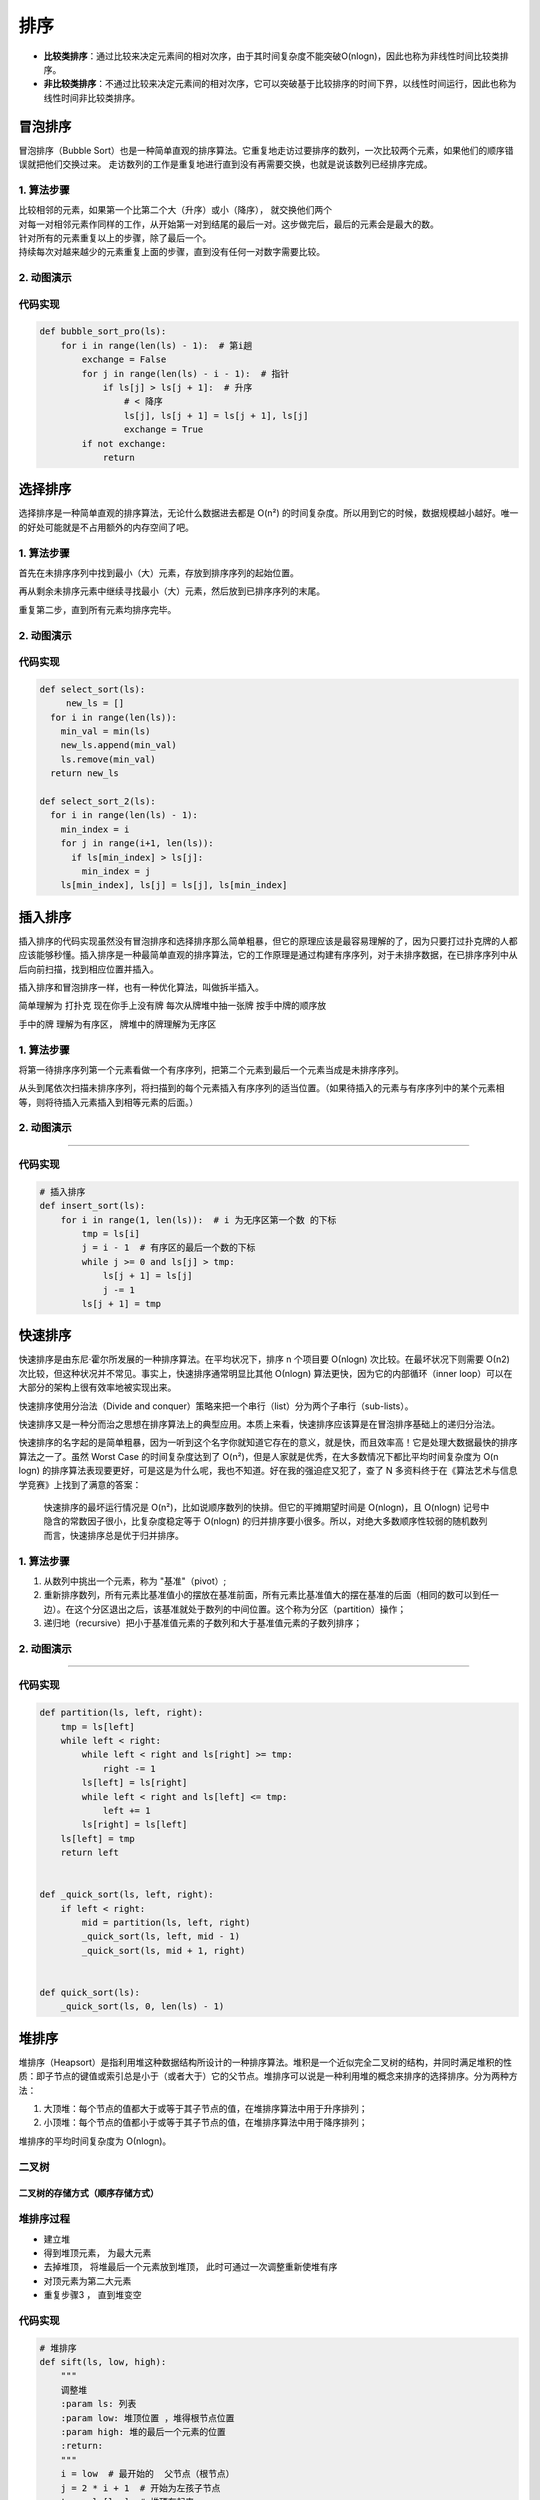 排序
====

-  **比较类排序**\ ：通过比较来决定元素间的相对次序，由于其时间复杂度不能突破O(nlogn)，因此也称为非线性时间比较类排序。

-  **非比较类排序**\ ：不通过比较来决定元素间的相对次序，它可以突破基于比较排序的时间下界，以线性时间运行，因此也称为线性时间非比较类排序。

.. figure:: https://raw.githubusercontent.com/T-hree/Blog_img/main/img/849589-20190306165258970-1789860540.png
   :alt: 

.. figure:: https://raw.githubusercontent.com/T-hree/Blog_img/main/img/849589-20180402133438219-1946132192.png
   :alt: 

冒泡排序
--------

冒泡排序（Bubble
Sort）也是一种简单直观的排序算法。它重复地走访过要排序的数列，一次比较两个元素，如果他们的顺序错误就把他们交换过来。
走访数列的工作是重复地进行直到没有再需要交换，也就是说该数列已经排序完成。

.. _1-算法步骤-1:

1. 算法步骤
~~~~~~~~~~~

| 比较相邻的元素，如果第一个比第二个大（升序）或小（降序），
  就交换他们两个
| 对每一对相邻元素作同样的工作，从开始第一对到结尾的最后一对。这步做完后，最后的元素会是最大的数。
| 针对所有的元素重复以上的步骤，除了最后一个。
| 持续每次对越来越少的元素重复上面的步骤，直到没有任何一对数字需要比较。

.. _2-动图演示-1:

2. 动图演示
~~~~~~~~~~~

.. figure:: https://raw.githubusercontent.com/T-hree/Blog_img/main/img/bubbleSort.gif
   :alt: 

.. _代码实现-1:

代码实现
~~~~~~~~

.. code:: python

   def bubble_sort_pro(ls):
       for i in range(len(ls) - 1):  # 第i趟
           exchange = False
           for j in range(len(ls) - i - 1):  # 指针
               if ls[j] > ls[j + 1]:  # 升序
                   # < 降序
                   ls[j], ls[j + 1] = ls[j + 1], ls[j]
                   exchange = True
           if not exchange:
               return

选择排序
--------

选择排序是一种简单直观的排序算法，无论什么数据进去都是 O(n²)
的时间复杂度。所以用到它的时候，数据规模越小越好。唯一的好处可能就是不占用额外的内存空间了吧。

.. _1-算法步骤-2:

1. 算法步骤
~~~~~~~~~~~

首先在未排序序列中找到最小（大）元素，存放到排序序列的起始位置。

再从剩余未排序元素中继续寻找最小（大）元素，然后放到已排序序列的末尾。

重复第二步，直到所有元素均排序完毕。

.. _2-动图演示-2:

2. 动图演示
~~~~~~~~~~~

.. figure:: https://raw.githubusercontent.com/T-hree/Blog_img/main/img/selectionSort.gif
   :alt: 

.. _代码实现-2:

代码实现
~~~~~~~~

.. code:: python

   def select_sort(ls):
   	new_ls = []
     for i in range(len(ls)):
       min_val = min(ls)
       new_ls.append(min_val)
       ls.remove(min_val)
     return new_ls

   def select_sort_2(ls):
     for i in range(len(ls) - 1):
       min_index = i
       for j in range(i+1, len(ls)):
         if ls[min_index] > ls[j]:
           min_index = j
       ls[min_index], ls[j] = ls[j], ls[min_index]

插入排序
--------

插入排序的代码实现虽然没有冒泡排序和选择排序那么简单粗暴，但它的原理应该是最容易理解的了，因为只要打过扑克牌的人都应该能够秒懂。插入排序是一种最简单直观的排序算法，它的工作原理是通过构建有序序列，对于未排序数据，在已排序序列中从后向前扫描，找到相应位置并插入。

插入排序和冒泡排序一样，也有一种优化算法，叫做拆半插入。

简单理解为 打扑克 现在你手上没有牌 每次从牌堆中抽一张牌 按手中牌的顺序放

手中的牌 理解为有序区， 牌堆中的牌理解为无序区

.. _1-算法步骤-3:

1. 算法步骤
~~~~~~~~~~~

将第一待排序序列第一个元素看做一个有序序列，把第二个元素到最后一个元素当成是未排序序列。

从头到尾依次扫描未排序序列，将扫描到的每个元素插入有序序列的适当位置。（如果待插入的元素与有序序列中的某个元素相等，则将待插入元素插入到相等元素的后面。）

.. _2-动图演示-3:

2. 动图演示
~~~~~~~~~~~

.. figure:: https://raw.githubusercontent.com/T-hree/Blog_img/main/img/insertionSort.gif
   :alt: 

--------------

.. _代码实现-3:

代码实现
~~~~~~~~

.. code:: python

   # 插入排序
   def insert_sort(ls):
       for i in range(1, len(ls)):  # i 为无序区第一个数 的下标
           tmp = ls[i]
           j = i - 1  # 有序区的最后一个数的下标
           while j >= 0 and ls[j] > tmp:
               ls[j + 1] = ls[j]
               j -= 1
           ls[j + 1] = tmp

快速排序
--------

快速排序是由东尼·霍尔所发展的一种排序算法。在平均状况下，排序 n 个项目要
Ο(nlogn) 次比较。在最坏状况下则需要 Ο(n2)
次比较，但这种状况并不常见。事实上，快速排序通常明显比其他 Ο(nlogn)
算法更快，因为它的内部循环（inner
loop）可以在大部分的架构上很有效率地被实现出来。

快速排序使用分治法（Divide and
conquer）策略来把一个串行（list）分为两个子串行（sub-lists）。

快速排序又是一种分而治之思想在排序算法上的典型应用。本质上来看，快速排序应该算是在冒泡排序基础上的递归分治法。

快速排序的名字起的是简单粗暴，因为一听到这个名字你就知道它存在的意义，就是快，而且效率高！它是处理大数据最快的排序算法之一了。虽然
Worst Case 的时间复杂度达到了
O(n²)，但是人家就是优秀，在大多数情况下都比平均时间复杂度为 O(n logn)
的排序算法表现要更好，可是这是为什么呢，我也不知道。好在我的强迫症又犯了，查了
N 多资料终于在《算法艺术与信息学竞赛》上找到了满意的答案：

   快速排序的最坏运行情况是
   O(n²)，比如说顺序数列的快排。但它的平摊期望时间是 O(nlogn)，且
   O(nlogn) 记号中隐含的常数因子很小，比复杂度稳定等于 O(nlogn)
   的归并排序要小很多。所以，对绝大多数顺序性较弱的随机数列而言，快速排序总是优于归并排序。

.. _1-算法步骤-4:

1. 算法步骤
~~~~~~~~~~~

1. 从数列中挑出一个元素，称为 "基准"（pivot）;

2. 重新排序数列，所有元素比基准值小的摆放在基准前面，所有元素比基准值大的摆在基准的后面（相同的数可以到任一边）。在这个分区退出之后，该基准就处于数列的中间位置。这个称为分区（partition）操作；

3. 递归地（recursive）把小于基准值元素的子数列和大于基准值元素的子数列排序；

.. _2-动图演示-4:

2. 动图演示
~~~~~~~~~~~

.. figure:: https://raw.githubusercontent.com/T-hree/Blog_img/main/img/quickSort.gif
   :alt: 

--------------

.. _代码实现-4:

代码实现
~~~~~~~~

.. code:: python

   def partition(ls, left, right):
       tmp = ls[left]
       while left < right:
           while left < right and ls[right] >= tmp:
               right -= 1
           ls[left] = ls[right]
           while left < right and ls[left] <= tmp:
               left += 1
           ls[right] = ls[left]
       ls[left] = tmp
       return left


   def _quick_sort(ls, left, right):
       if left < right:
           mid = partition(ls, left, right)
           _quick_sort(ls, left, mid - 1)
           _quick_sort(ls, mid + 1, right)


   def quick_sort(ls):
       _quick_sort(ls, 0, len(ls) - 1)

堆排序
------

堆排序（Heapsort）是指利用堆这种数据结构所设计的一种排序算法。堆积是一个近似完全二叉树的结构，并同时满足堆积的性质：即子节点的键值或索引总是小于（或者大于）它的父节点。堆排序可以说是一种利用堆的概念来排序的选择排序。分为两种方法：

1. 大顶堆：每个节点的值都大于或等于其子节点的值，在堆排序算法中用于升序排列；

2. 小顶堆：每个节点的值都小于或等于其子节点的值，在堆排序算法中用于降序排列；

堆排序的平均时间复杂度为 Ο(nlogn)。

.. figure:: https://raw.githubusercontent.com/T-hree/Blog_img/main/img/heapSort.gif
   :alt: 

二叉树
~~~~~~

.. figure:: https://raw.githubusercontent.com/T-hree/Blog_img/main/img/image-20220906111759202.png
   :alt: 

.. _二叉树的存储方式顺序存储方式）:

二叉树的存储方式（顺序存储方式）
^^^^^^^^^^^^^^^^^^^^^^^^^^^^^^^^

.. figure:: https://raw.githubusercontent.com/T-hree/Blog_img/main/img/image-20220906152623888.png
   :alt: 

堆排序过程
~~~~~~~~~~

-  建立堆

-  得到堆顶元素， 为最大元素

-  去掉堆顶， 将堆最后一个元素放到堆顶， 此时可通过一次调整重新使堆有序

-  对顶元素为第二大元素

-  重复步骤3 ， 直到堆变空

.. _代码实现-5:

代码实现
~~~~~~~~

.. code:: python

   # 堆排序
   def sift(ls, low, high):
       """
       调整堆
       :param ls: 列表
       :param low: 堆顶位置 ，堆得根节点位置
       :param high: 堆的最后一个元素的位置
       :return:
       """
       i = low  # 最开始的  父节点（根节点）
       j = 2 * i + 1  # 开始为左孩子节点
       tmp = ls[low]  # 堆顶存起来
       while j <= high:  # 只要j位置没有越界
           # 比较左右孩子节点
           if j + 1 <= high and ls[j + 1] > ls[j]:
               # 如果 右孩子节点存在且 比左孩子节点大
               j += 1  # j指向右孩子节点
           if ls[j] > tmp:
               ls[i] = ls[j]
               i = j
               j = 2 * i + 1
           else:  # tmp更大
               ls[i] = tmp
               break
       else:
           # 越界（tmp放在叶子节点上）
           ls[i] = tmp

   def heap_sort(ls):
       n = len(ls)
       # 建堆
       # 孩子找父亲  (i - 1)//2
       for i in range((n - 2) // 2, -1, -1):
           # i 为建堆 调整部分的根的下标
           sift(ls, i, n - 1)
       # 建堆完成
       for i in range(n - 1, -1, -1):
           ls[i], ls[0] = ls[0], ls[i]  # 将最大的放在最后
           sift(ls, 0, i - 1)  # 最后元素的下标减一

topk问题
~~~~~~~~

-  现有n个数， 设计算法得到前k大的数（k<n）

-  解决思路：

   -  排序后切片 O(nlogn)

   -  排序中只排序前 k个数 O(kn)

   -  堆排序 O(nlogk)

      -  区列表前k个元素建立一个小根堆。 堆顶就是目前第k大的数

      -  依次向后遍历原列表，对于列表中的元素，
         如果小于堆顶，则忽略该元素，如果大于堆顶，则将堆顶更换为改元素，
         并且对堆顶进行一次调整。

      -  遍历列表所有元素后， 倒序弹出堆顶

.. _代码实现-6:

代码实现
^^^^^^^^

.. code:: python

   # 调整小根堆
   def sift_min(ls, low, high):
       """
       调整堆
       :param ls: 列表
       :param low: 堆顶位置 ，堆得根节点位置
       :param high: 堆的最后一个元素的位置
       :return:
       """
       i = low  # 最开始的  父节点（根节点）
       j = 2 * i + 1  # 开始为左孩子节点
       tmp = ls[low]  # 堆顶存起来
       while j <= high:  # 只要j位置没有越界
           # 比较左右孩子节点
           if j + 1 <= high and ls[j + 1] < ls[j]:
               # 如果 右孩子节点存在且 比左孩子节点大
               j += 1  # j指向右孩子节点
           if ls[j] < tmp:
               ls[i] = ls[j]
               i = j
               j = 2 * i + 1
           else:  # tmp更大
               break
           ls[i] = tmp

   # topk 问题
   @cal_time
   def topk(ls, k):
       heap = ls[0:k]
       # 建堆
       for i in range(k - 2 // 2, -1, -1):
           sift_min(heap, i, k - 1)
       # 遍历
       for i in range(k, len(ls) - 1):
           if ls[i] > heap[0]:
               heap[0] = ls[i]
               sift_min(heap, 0, k - 1)
       # 出数
       for i in range(k - 1, -1, -1):
           heap[0], heap[i] = heap[i], heap[0]
           sift_min(heap, 0, i - 1)
       return heap

归并排序
--------

归并排序（Merge
sort）是建立在归并操作上的一种有效的排序算法。该算法是采用分治法（Divide
and Conquer）的一个非常典型的应用。

作为一种典型的分而治之思想的算法应用，归并排序的实现由两种方法：

-  自上而下的递归（所有递归的方法都可以用迭代重写，所以就有了第 2
   种方法）；

-  自下而上的迭代；

在《数据结构与算法 JavaScript
描述》中，作者给出了自下而上的迭代方法。但是对于递归法，作者却认为：

   However, it is not possible to do so in JavaScript, as the recursion
   goes too deep for the language to handle.

   然而，在 JavaScript
   中这种方式不太可行，因为这个算法的递归深度对它来讲太深了。

说实话，我不太理解这句话。意思是 JavaScript
编译器内存太小，递归太深容易造成内存溢出吗？还望有大神能够指教。

和选择排序一样，归并排序的性能不受输入数据的影响，但表现比选择排序好的多，因为始终都是
O(nlogn) 的时间复杂度。代价是需要额外的内存空间。

.. _1-算法步骤-5:

1. 算法步骤
~~~~~~~~~~~

1. 申请空间，使其大小为两个已经排序序列之和，该空间用来存放合并后的序列；

2. 设定两个指针，最初位置分别为两个已经排序序列的起始位置；

3. 比较两个指针所指向的元素，选择相对小的元素放入到合并空间，并移动指针到下一位置；

4. 重复步骤 3 直到某一指针达到序列尾；

5. 将另一序列剩下的所有元素直接复制到合并序列尾。

.. _2-动图演示-5:

2. 动图演示
~~~~~~~~~~~

.. figure:: https://raw.githubusercontent.com/T-hree/Blog_img/main/img/mergeSort.gif
   :alt: 

--------------

.. _代码实现-7:

代码实现
~~~~~~~~

.. code:: python

   # 归并排序
   def merge(ls, low, high, mid):
       i = low
       j = mid + 1
       ltmp = []
       while i <= mid and j <= high:
           if ls[i] > ls[j]:
               ltmp.append(ls[j])
               j += 1
           else:
               ltmp.append(ls[i])
               i += 1
       while i <= mid:
           ltmp.append(ls[i])
           i += 1
       while j <= high:
           ltmp.append(ls[j])
           j += 1
       ls[low:high + 1] = ltmp


   def merge_sort(ls, low, high):
       if low < high:  # 至少有两个元素， 递归
           mid = (low + high) // 2
           merge_sort(ls, low, mid)
           merge_sort(ls, mid + 1, high)
           merge(ls, low, high, mid)

归并，堆，快速排序总结
----------------------

-  三种排序算法的时间复杂度都是O(nlogn)

-  一般情况下， 就运行时间：

   -  快速排序 < 归并排序 < 堆排序

-  三种算法的缺点：

   -  快速排序： 极端情况下排序效率低

   -  归并排序： 需要额外的内存开销

   -  堆排序： 在快的排序算法中相对较慢

希尔排序
--------

希尔排序，也称递减增量排序算法，是插入排序的一种更高效的改进版本。但希尔排序是非稳定排序算法。

希尔排序是基于插入排序的以下两点性质而提出改进方法的：

-  插入排序在对几乎已经排好序的数据操作时，效率高，即可以达到线性排序的效率；

-  但插入排序一般来说是低效的，因为插入排序每次只能将数据移动一位；

希尔排序的基本思想是：先将整个待排序的记录序列分割成为若干子序列分别进行直接插入排序，待整个序列中的记录"基本有序"时，再对全体记录进行依次直接插入排序。

.. _1-算法步骤-6:

1. 算法步骤
~~~~~~~~~~~

选择一个增量序列 t1，t2，……，tk，其中 ti > tj, tk = 1；

按增量序列个数 k，对序列进行 k 趟排序；

每趟排序，根据对应的增量 ti，将待排序列分割成若干长度为 m
的子序列，分别对各子表进行直接插入排序。仅增量因子为 1
时，整个序列作为一个表来处理，表长度即为整个序列的长度。

-  希尔排序(shell sort) 是一种分组插入排序算法

-  首先取一个整数 d1 = n/2 ，将元素分为d1 个组，
   每组相邻量元素之间距离为d1, 在各组内进行直接插入排序

-  取第二个整数 d2 = d1 /2 ，重复上诉分组排序过程， 知道 d1=1,
   即所有元素在同一组内进行直接插入排序

-  希尔排序每趟并不使某些元素有序，
   而是使整体数据越来越接近有序；最后一趟排序是的所有数据有序

.. _2-动图演示-6:

2. 动图演示
~~~~~~~~~~~

.. figure:: https://raw.githubusercontent.com/T-hree/Blog_img/main/img/Sorting_shellsort_anim.gif
   :alt: 

.. _代码实现-8:

代码实现
~~~~~~~~

.. code:: python


   def insert_sort_gap(ls, gap):
       for i in range(gap, len(ls)):
           tmp = ls[i]
           j = i - gap
           while j >= 0 and ls[j] > tmp:
               ls[j + gap] = ls[j]
               j -= gap
           ls[j + gap] = tmp


   def shell_sort(ls):
       d = len(ls) // 2
       while d >= 1:
           insert_sort_gap(ls, d)
           d = d // 2

计数排序
--------

计数排序的核心在于将输入的数据值转化为键存储在额外开辟的数组空间中。作为一种线性时间复杂度的排序，计数排序要求输入的数据必须是有确定范围的整数。

1.计数排序的特征

当输入的元素是 n 个 0 到 k 之间的整数时，它的运行时间是 Θ(n +
k)。计数排序不是比较排序，排序的速度快于任何比较排序算法。

由于用来计数的数组C的长度取决于待排序数组中数据的范围（等于待排序数组的最大值与最小值的差加上1），这使得计数排序对于数据范围很大的数组，需要大量时间和内存。例如：计数排序是用来排序0到100之间的数字的最好的算法，但是它不适合按字母顺序排序人名。但是，计数排序可以用在基数排序中的算法来排序数据范围很大的数组。

通俗地理解，例如有 10 个年龄不同的人，统计出有 8 个人的年龄比 A 小，那 A
的年龄就排在第 9
位,用这个方法可以得到其他每个人的位置,也就排好了序。当然，年龄有重复时需要特殊处理（保证稳定性），这就是为什么最后要反向填充目标数组，以及将每个数字的统计减去
1 的原因。

.. _1算法步骤:

1.算法步骤
~~~~~~~~~~

算法的步骤如下：

-  （1）找出待排序的数组中最大和最小的元素

-  （2）统计数组中每个值为i的元素出现的次数，存入数组C的第i项

-  （3）对所有的计数累加（从C中的第一个元素开始，每一项和前一项相加）

-  （4）反向填充目标数组：将每个元素i放在新数组的第C(i)项，每放一个元素就将C(i)减去1

.. _2-动图演示-7:

2. 动图演示
~~~~~~~~~~~

.. figure:: https://raw.githubusercontent.com/T-hree/Blog_img/main/img/countingSort.gif
   :alt: 

--------------

.. _代码实现-9:

代码实现
~~~~~~~~

.. code:: python

   def count_sort(ls, max_count=100):
       count = [0 for _ in range(max_count + 1)]
       for i in ls:
           count[i] += 1
       ls.clear()
       for index, value in enumerate(count):
           for i in range(value):
               ls.append(index)

桶排序
------

-  在计数排序中，
   如果元素的范围比较大（比如在1到1亿之间），如果改造算法?

-  桶排序（bucket
   Sort)：首先将元素分在不同的桶中，在对每个桶中的元素排序

桶排序是计数排序的升级版。它利用了函数的映射关系，高效与否的关键就在于这个映射函数的确定。为了使桶排序更加高效，我们需要做到这两点：

1. 在额外空间充足的情况下，尽量增大桶的数量

2. 使用的映射函数能够将输入的 N 个数据均匀的分配到 K 个桶中

同时，对于桶中元素的排序，选择何种比较排序算法对于性能的影响至关重要。

.. _1-什么时候最快:

1. 什么时候最快
~~~~~~~~~~~~~~~

当输入的数据可以均匀的分配到每一个桶中。

.. _2-什么时候最慢:

2. 什么时候最慢
~~~~~~~~~~~~~~~

当输入的数据被分配到了同一个桶中。

.. _3-示意图:

3. 示意图
~~~~~~~~~

元素分布在桶中：

.. figure:: https://raw.githubusercontent.com/T-hree/Blog_img/main/img/Bucket_sort_1.svg_-20220908163613348.png
   :alt: 

然后，元素在每个桶中排序：

.. figure:: https://raw.githubusercontent.com/T-hree/Blog_img/main/img/Bucket_sort_2.svg_.png
   :alt: 

.. _代码实现-10:

代码实现
~~~~~~~~

.. code:: python

   # 桶排序

   def bucket_sort(ls, n=100, max_num=10000):
       buckets = [[] for _ in range(n)]  # 创建桶
       for val in ls:
           i = min(val // (max_num // n), n - 1)  # 放在几号桶中 极限情况 当val等于10000时  桶为100 但是桶的范围是[0,99]
           buckets[i].append(val)
           # 冒泡排序  保持桶内元素的顺序
           for j in range(len(buckets[i]) - 1, 0, -1):
               if buckets[i][j] < buckets[i][j - 1]:
                   buckets[i][j], buckets[i][j - 1] = buckets[i][j - 1], buckets[i][j]
               else:
                   break
       ls.clear()
       for bucket in buckets:
           ls.extend(bucket)

基数排序
--------

基数排序是一种非比较型整数排序算法，其原理是将整数按位数切割成不同的数字，然后按每个位数分别比较。由于整数也可以表达字符串（比如名字或日期）和特定格式的浮点数，所以基数排序也不是只能使用于整数。

-  多关键字排序：假如现有有一个员工表，要求按照薪资排序，
   薪资相同的员工按年龄排序

   -  先按照薪资进行排序， 在按照年龄进行稳定的排序

-  对32,13,94,52,17,54,93排序，是否可以看做为关键字排序？

.. figure:: https://raw.githubusercontent.com/T-hree/Blog_img/main/img/radixSort.gif
   :alt: 

.. _代码实现-11:

代码实现
~~~~~~~~

.. code:: python

   # 基数排序
   def radix_sort(ls):
       max_num = max(ls)  # 最大值
       it = 0
       while 10 ** it <= max_num:
           # 建桶
           buckets = [[] for _ in range(10)]
           # 分桶
           for var in ls:
               digit = var // (10 ** it) % 10
               buckets[digit].append(var)
           ls.clear()
           # 重新排序
           for bucket in buckets:
               ls.extend(bucket)
           it += 1
